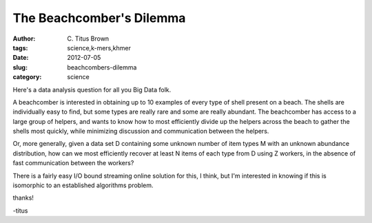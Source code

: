 The Beachcomber's Dilemma
#########################

:author: C\. Titus Brown
:tags: science,k-mers,khmer
:date: 2012-07-05
:slug: beachcombers-dilemma
:category: science

Here's a data analysis question for all you Big Data folk.

A beachcomber is interested in obtaining up to 10 examples of every
type of shell present on a beach.  The shells are individually easy to
find, but some types are really rare and some are really abundant.
The beachcomber has access to a large group of helpers, and wants
to know how to most efficiently divide up the helpers across the beach
to gather the shells most quickly, while minimizing discussion and
communication between the helpers.

Or, more generally, given a data set D containing some unknown number
of item types M with an unknown abundance distribution, how can we
most efficiently recover at least N items of each type from D using Z
workers, in the absence of fast communication between the workers?

There is a fairly easy I/O bound streaming online solution for this, I
think, but I'm interested in knowing if this is isomorphic to an
established algorithms problem.

thanks!

-titus
